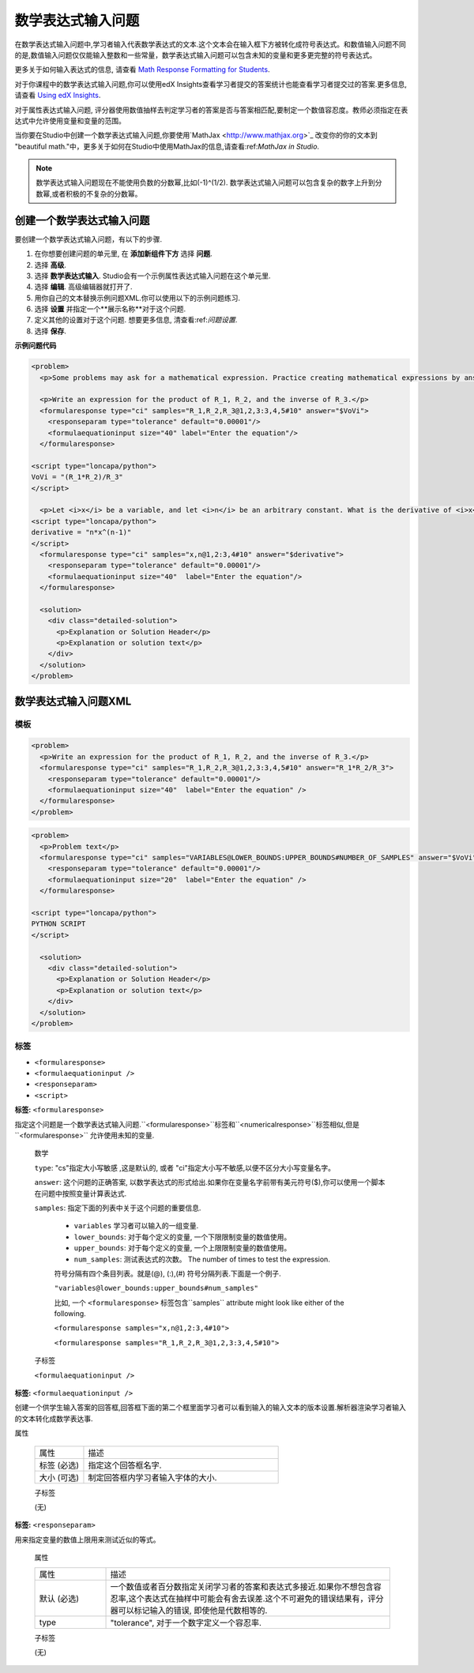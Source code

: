 .. _Math Expression Input:

####################################
数学表达式输入问题
####################################

在数学表达式输入问题中,学习者输入代表数学表达式的文本.这个文本会在输入框下方被转化成符号表达式。和数值输入问题不同的是,数值输入问题仅仅能输入整数和一些常量，数学表达式输入问题可以包含未知的变量和更多更完整的符号表达式。

.. image:: ../../../shared/building_and_running_chapters/Images/MathExpressionInputExample.png
 :alt: A problem requesting the symbolic expression and numerical evaluation
     of N(x) for a sleeved cylinder

更多关于如何输入表达式的信息, 请查看 `Math Response Formatting for Students`_.

对于你课程中的数学表达式输入问题,你可以使用edX Insights查看学习者提交的答案统计也能查看学习者提交过的答案.更多信息,请查看 `Using edX Insights`_.

对于属性表达式输入问题, 评分器使用数值抽样去判定学习者的答案是否与答案相匹配,要制定一个数值容忍度。教师必须指定在表达式中允许使用变量和变量的范围。


当你要在Studio中创建一个数学表达式输入问题,你要使用`MathJax <http://www.mathjax.org>`_ 改变你的你的文本到 "beautiful math."中，更多关于如何在Studio中使用MathJax的信息,请查看:ref:`MathJax in
Studio`.

.. note:: 数学表达式输入问题现在不能使用负数的分数幂,比如(-1)^(1/2). 数学表达式输入问题可以包含复杂的数字上升到分数幂,或者积极的不复杂的分数幂。


************************************************
创建一个数学表达式输入问题
************************************************

要创建一个数学表达式输入问题，有以下的步骤.

#. 在你想要创建问题的单元里, 在 **添加新组件下方** 选择 **问题**.
#. 选择 **高级**.
#. 选择 **数学表达式输入**. Studio会有一个示例属性表达式输入问题在这个单元里.
#. 选择 **编辑**. 高级编辑器就打开了. 
#. 用你自己的文本替换示例问题XML.你可以使用以下的示例问题练习.
#. 选择 **设置** 并指定一个**展示名称**对于这个问题.
#. 定义其他的设置对于这个问题. 想要更多信息, 清查看:ref:`问题设置`.
#. 选择 **保存**.

**示例问题代码**

.. code-block:: xml

  <problem>
    <p>Some problems may ask for a mathematical expression. Practice creating mathematical expressions by answering the questions below.</p>

    <p>Write an expression for the product of R_1, R_2, and the inverse of R_3.</p>
    <formularesponse type="ci" samples="R_1,R_2,R_3@1,2,3:3,4,5#10" answer="$VoVi">
      <responseparam type="tolerance" default="0.00001"/>
      <formulaequationinput size="40" label="Enter the equation"/>
    </formularesponse>

  <script type="loncapa/python">
  VoVi = "(R_1*R_2)/R_3"
  </script>

    <p>Let <i>x</i> be a variable, and let <i>n</i> be an arbitrary constant. What is the derivative of <i>x<sup>n</sup></i>?</p>
  <script type="loncapa/python">
  derivative = "n*x^(n-1)"
  </script>
    <formularesponse type="ci" samples="x,n@1,2:3,4#10" answer="$derivative">
      <responseparam type="tolerance" default="0.00001"/>
      <formulaequationinput size="40"  label="Enter the equation"/>
    </formularesponse>

    <solution>
      <div class="detailed-solution">
        <p>Explanation or Solution Header</p>
        <p>Explanation or solution text</p>
      </div>
    </solution>
  </problem>

.. _Math Expression Input Problem XML:

**********************************
数学表达式输入问题XML
**********************************

============
模板
============

.. code-block:: xml

  <problem>
    <p>Write an expression for the product of R_1, R_2, and the inverse of R_3.</p>
    <formularesponse type="ci" samples="R_1,R_2,R_3@1,2,3:3,4,5#10" answer="R_1*R_2/R_3">
      <responseparam type="tolerance" default="0.00001"/> 
      <formulaequationinput size="40"  label="Enter the equation" />
    </formularesponse>
  </problem>

.. code-block:: xml

  <problem>
    <p>Problem text</p>
    <formularesponse type="ci" samples="VARIABLES@LOWER_BOUNDS:UPPER_BOUNDS#NUMBER_OF_SAMPLES" answer="$VoVi">
      <responseparam type="tolerance" default="0.00001"/>
      <formulaequationinput size="20"  label="Enter the equation" />
    </formularesponse>

  <script type="loncapa/python">
  PYTHON SCRIPT
  </script>

    <solution>
      <div class="detailed-solution">
        <p>Explanation or Solution Header</p>
        <p>Explanation or solution text</p>
      </div>
    </solution>
  </problem>

====
标签
====

* ``<formularesponse>``
* ``<formulaequationinput />``
* ``<responseparam>``
* ``<script>``

**标签:** ``<formularesponse>``

指定这个问题是一个数学表达式输入问题.``<formularesponse>``标签和``<numericalresponse>``标签相似,但是``<formularesponse>`` 允许使用未知的变量.

  数学

  ``type``: "cs"指定大小写敏感 ,这是默认的, 或者 "ci"指定大小写不敏感,以便不区分大小写变量名字。

  ``answer``: 这个问题的正确答案, 以数学表达式的形式给出.如果你在变量名字前带有美元符号($),你可以使用一个脚本在问题中按照变量计算表达式.

  ``samples``: 指定下面的列表中关于这个问题的重要信息.

    * ``variables`` 学习者可以输入的一组变量.
    * ``lower_bounds``: 对于每个定义的变量, 一个下限限制变量的数值使用。
    * ``upper_bounds``: 对于每个定义的变量, 一个上限限制变量的数值使用。
    * ``num_samples``: 测试表达式的次数。 The number of times to test the expression.

    符号分隔有四个条目列表。就是(@), (:),(#) 符号分隔列表.下面是一个例子.

    ``"variables@lower_bounds:upper_bounds#num_samples"``

    比如, 一个 ``<formularesponse>`` 标签包含``samples``
    attribute might look like either of the following.

    ``<formularesponse samples="x,n@1,2:3,4#10">``

    ``<formularesponse samples="R_1,R_2,R_3@1,2,3:3,4,5#10">``

  子标签

  ``<formulaequationinput />``

**标签:** ``<formulaequationinput />``

创建一个供学生输入答案的回答框,回答框下面的第二个框里面学习者可以看到输入的输入文本的版本设置.解析器渲染学习者输入的文本转化成数学表达事.

属性

  .. list-table::
     :widths: 20 80

     * - 属性
       - 描述
     * - 标签 (必选)
       - 指定这个回答框名字.
     * - 大小 (可选)
       - 制定回答框内学习者输入字体的大小.

  子标签
  
  (无)

**标签:** ``<responseparam>``

用来指定变量的数值上限用来测试近似的等式。

  属性

  .. list-table::
     :widths: 20 80

     * - 属性
       - 描述
     * - 默认 (必选)
       - 一个数值或者百分数指定关闭学习者的答案和表达式多接近.如果你不想包含容忍率,这个表达式在抽样中可能会有舍去误差.这个不可避免的错误结果有，评分器可以标记输入的错误, 即使他是代数相等的.
     * - type
       - "tolerance", 对于一个数字定义一个容忍率.

  子标签
  
  (无)

.. _Math Response Formatting for Students: http://edx-guide-for-students.readthedocs.org/en/latest/SFD_mathformatting.html

.. _Using edX Insights: http://edx.readthedocs.org/projects/edx-insights/en/latest/
